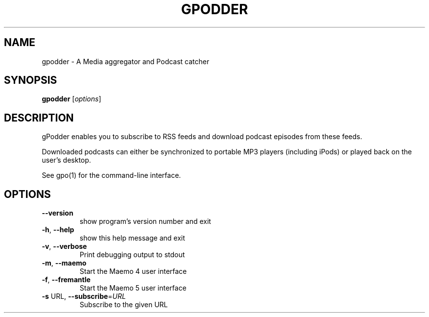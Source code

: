.\" DO NOT MODIFY THIS FILE!  It was generated by help2man 1.36.
.TH GPODDER "1" "December 2009" "gpodder 2.1" "User Commands"
.SH NAME
gpodder \- A Media aggregator and Podcast catcher
.SH SYNOPSIS
.B gpodder
[\fIoptions\fR]
.SH DESCRIPTION
gPodder enables you to subscribe to RSS feeds and download
podcast episodes from these feeds.
.PP
Downloaded podcasts can either be synchronized to portable
MP3 players (including iPods) or played back on the user's
desktop.
.PP
See gpo(1) for the command\-line interface.
.SH OPTIONS
.TP
\fB\-\-version\fR
show program's version number and exit
.TP
\fB\-h\fR, \fB\-\-help\fR
show this help message and exit
.TP
\fB\-v\fR, \fB\-\-verbose\fR
Print debugging output to stdout
.TP
\fB\-m\fR, \fB\-\-maemo\fR
Start the Maemo 4 user interface
.TP
\fB\-f\fR, \fB\-\-fremantle\fR
Start the Maemo 5 user interface
.TP
\fB\-s\fR URL, \fB\-\-subscribe\fR=\fIURL\fR
Subscribe to the given URL
